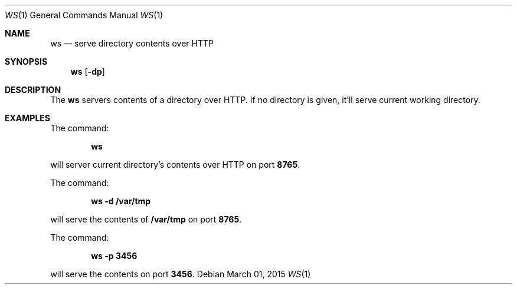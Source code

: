 .Dd March 01, 2015
.Dt WS 1
.Os
.Sh NAME
.Nm ws
.Nd serve directory contents over HTTP
.Sh SYNOPSIS
.Nm
.Op Fl dp
.Sh DESCRIPTION
The
.Nm
servers contents of a directory over HTTP. If no directory is given, it'll serve current working directory.
.Sh EXAMPLES
.Pp
The command:
.Pp
.Dl \fBws\fR
.Pp
will server current directory's contents over HTTP on port \fB8765\fR.
.Pp
The command:
.Pp
.Dl \fBws -d /var/tmp\fR
.Pp
will serve the contents of \fB/var/tmp\fR on port \fB8765\fR.
.Pp
The command:
.Pp
.Dl \fBws -p 3456\fR
.Pp
will serve the contents on port \fB3456\fR.
.Rs
